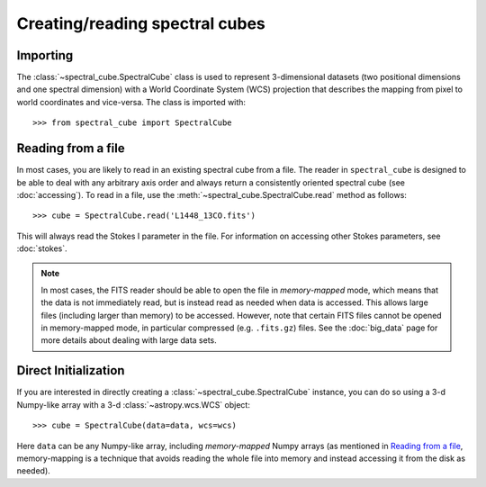 Creating/reading spectral cubes
===============================

Importing
---------

The :class:`~spectral_cube.SpectralCube` class is used to
represent 3-dimensional datasets (two positional dimensions and one spectral
dimension) with a World Coordinate System (WCS) projection that describes the
mapping from pixel to world coordinates and vice-versa. The class is imported
with::

    >>> from spectral_cube import SpectralCube

Reading from a file
-------------------

In most cases, you are likely to read in an existing spectral cube from a
file. The reader in ``spectral_cube`` is designed to be able to deal with any
arbitrary axis order and always return a consistently oriented spectral cube
(see :doc:`accessing`). To read in a file, use the
:meth:`~spectral_cube.SpectralCube.read` method as follows::

     >>> cube = SpectralCube.read('L1448_13CO.fits')

This will always read the Stokes I parameter in the file. For information on
accessing other Stokes parameters, see :doc:`stokes`.

.. note:: In most cases, the FITS reader should be able to open the file in
          *memory-mapped* mode, which means that the data is not immediately
          read, but is instead read as needed when data is accessed. This
          allows large files (including larger than memory) to be accessed.
          However, note that certain FITS files cannot be opened in
          memory-mapped mode, in particular compressed (e.g. ``.fits.gz``)
          files. See the :doc:`big_data` page for more details about dealing
          with large data sets.

Direct Initialization
---------------------

If you are interested in directly creating a
:class:`~spectral_cube.SpectralCube` instance, you can do so using a 3-d
Numpy-like array with a 3-d :class:`~astropy.wcs.WCS` object::

    >>> cube = SpectralCube(data=data, wcs=wcs)

Here ``data`` can be any Numpy-like array, including *memory-mapped* Numpy
arrays (as mentioned in `Reading from a file`_, memory-mapping is a technique
that avoids reading the whole file into memory and instead accessing it from
the disk as needed).


